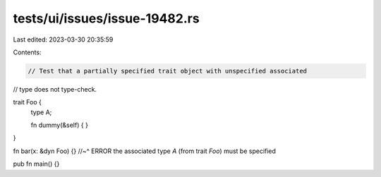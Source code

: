 tests/ui/issues/issue-19482.rs
==============================

Last edited: 2023-03-30 20:35:59

Contents:

.. code-block:: rs

    // Test that a partially specified trait object with unspecified associated
// type does not type-check.

trait Foo {
    type A;

    fn dummy(&self) { }
}

fn bar(x: &dyn Foo) {}
//~^ ERROR the associated type `A` (from trait `Foo`) must be specified

pub fn main() {}


